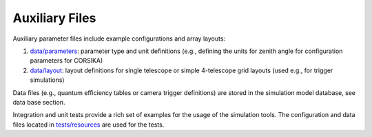 .. _AUXILIARYFILES:

Auxiliary Files
***************

Auxiliary parameter files include example configurations and array layouts:

1. `data/parameters <https://github.com/gammasim/simtools/tree/main/data/parameters/>`_: parameter type and unit definitions (e.g., defining the units for zenith angle for configuration parameters for CORSIKA)
2. `data/layout <https://github.com/gammasim/simtools/tree/main/data/layout/>`_: layout definitions for single telescope or simple 4-telescope grid layouts (used e.g., for trigger simulations)

Data files (e.g., quantum efficiency tables or camera trigger definitions) are stored in the simulation model database, see data base section.

Integration and unit tests provide a rich set of examples for the usage of the simulation tools.
The configuration and data files located in `tests/resources <https://github.com/gammasim/simtools/tree/main/tests/resources/>`_ are used for the tests.
